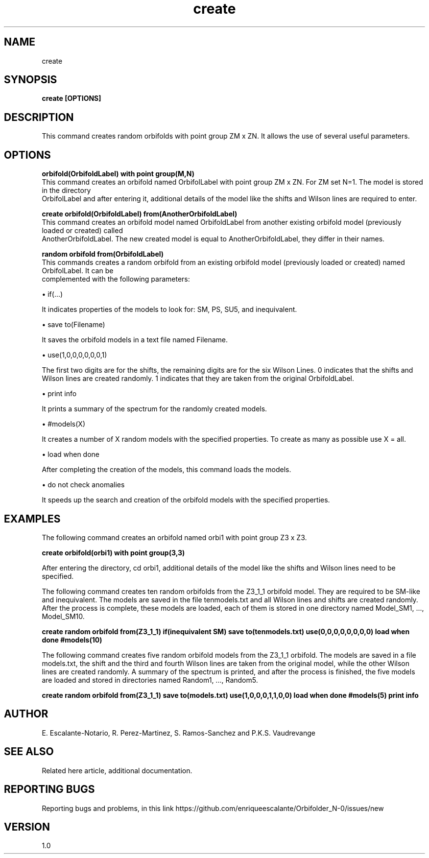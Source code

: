 .TH "create" 1 "February 1, 2024" "Escalante, Perez, Ramos and Vaudrevange"


.SH NAME
create 

.SH SYNOPSIS
.B create [OPTIONS]

.SH DESCRIPTION
This command creates random orbifolds with point group ZM x ZN. It allows the use of several useful parameters.

.SH OPTIONS

.B "orbifold(OrbifoldLabel) with point group(M,N)"
    This command creates an orbifold named OrbifolLabel with point group ZM x ZN. For ZM set N=1. The model is stored in the directory 
    OrbifolLabel and after entering it, additional details of the model like the shifts and Wilson lines are required to enter. 

.B "create orbifold(OrbifoldLabel) from(AnotherOrbifoldLabel)
    This command creates an orbifold model named OrbifoldLabel from another existing orbifold model (previously loaded or created) called 
    AnotherOrbifoldLabel. The new created model is equal to AnotherOrbifoldLabel, they differ in their names. 

.B "random orbifold from(OrbifoldLabel)" 
    This commands creates a random orbifold from an existing orbifold model (previously loaded or created) named OrbifolLabel. It can be 
    complemented with the following parameters:

\(bu if(...)

It indicates properties of the models to look for: SM, PS, SU5, and inequivalent.

\(bu save to(Filename)

It saves the orbifold models in a text file named Filename.

\(bu use(1,0,0,0,0,0,0,1)

The first two digits are for the shifts, the remaining digits are for the six Wilson Lines. 0 indicates that the shifts and Wilson lines are created randomly. 1 indicates that they are taken from the original OrbifoldLabel. 

\(bu print info

It prints a summary of the spectrum for the randomly created models.

\(bu #models(X)

It creates a number of X random models with the specified properties. To create as many as possible use X = all. 

\(bu load when done

After completing the creation of the models, this command loads the models. 

\(bu do not check anomalies

It speeds up the search and creation of the orbifold models with the specified properties.


.SH EXAMPLES
The following command creates an orbifold named orbi1 with point group Z3 x Z3.

.B create orbifold(orbi1) with point group(3,3)

After entering the directory, cd orbi1, additional details of the model like the shifts and Wilson lines need to be specified. 


The following command creates ten random orbifolds from the Z3_1_1 orbifold model. They are required to be SM-like and inequivalent. The models
are saved in the file tenmodels.txt and all Wilson lines and shifts are created randomly. After the process is complete, these models
are loaded, each of them is stored in one directory named Model_SM1, ..., Model_SM10.

.B create random orbifold from(Z3_1_1) if(inequivalent SM) save to(tenmodels.txt) use(0,0,0,0,0,0,0,0) load when done #models(10)

The following command creates five random orbifold models from the Z3_1_1 orbifold. The models are saved in a file models.txt, the shift and the third and fourth Wilson lines are taken from the original model, while the other Wilson lines are created randomly. A summary of the spectrum is printed, and after the process is finished, the five models are loaded and stored in directories named Random1, ..., Random5. 

.B create random orbifold from(Z3_1_1) save to(models.txt) use(1,0,0,0,1,1,0,0) load when done #models(5) print info


.SH AUTHOR
E. Escalante-Notario, R. Perez-Martinez, S. Ramos-Sanchez and P.K.S. Vaudrevange

.SH SEE ALSO
Related here article, additional documentation.

.SH REPORTING BUGS
Reporting bugs and problems, in this link https://github.com/enriqueescalante/Orbifolder_N-0/issues/new

.SH VERSION
1.0
